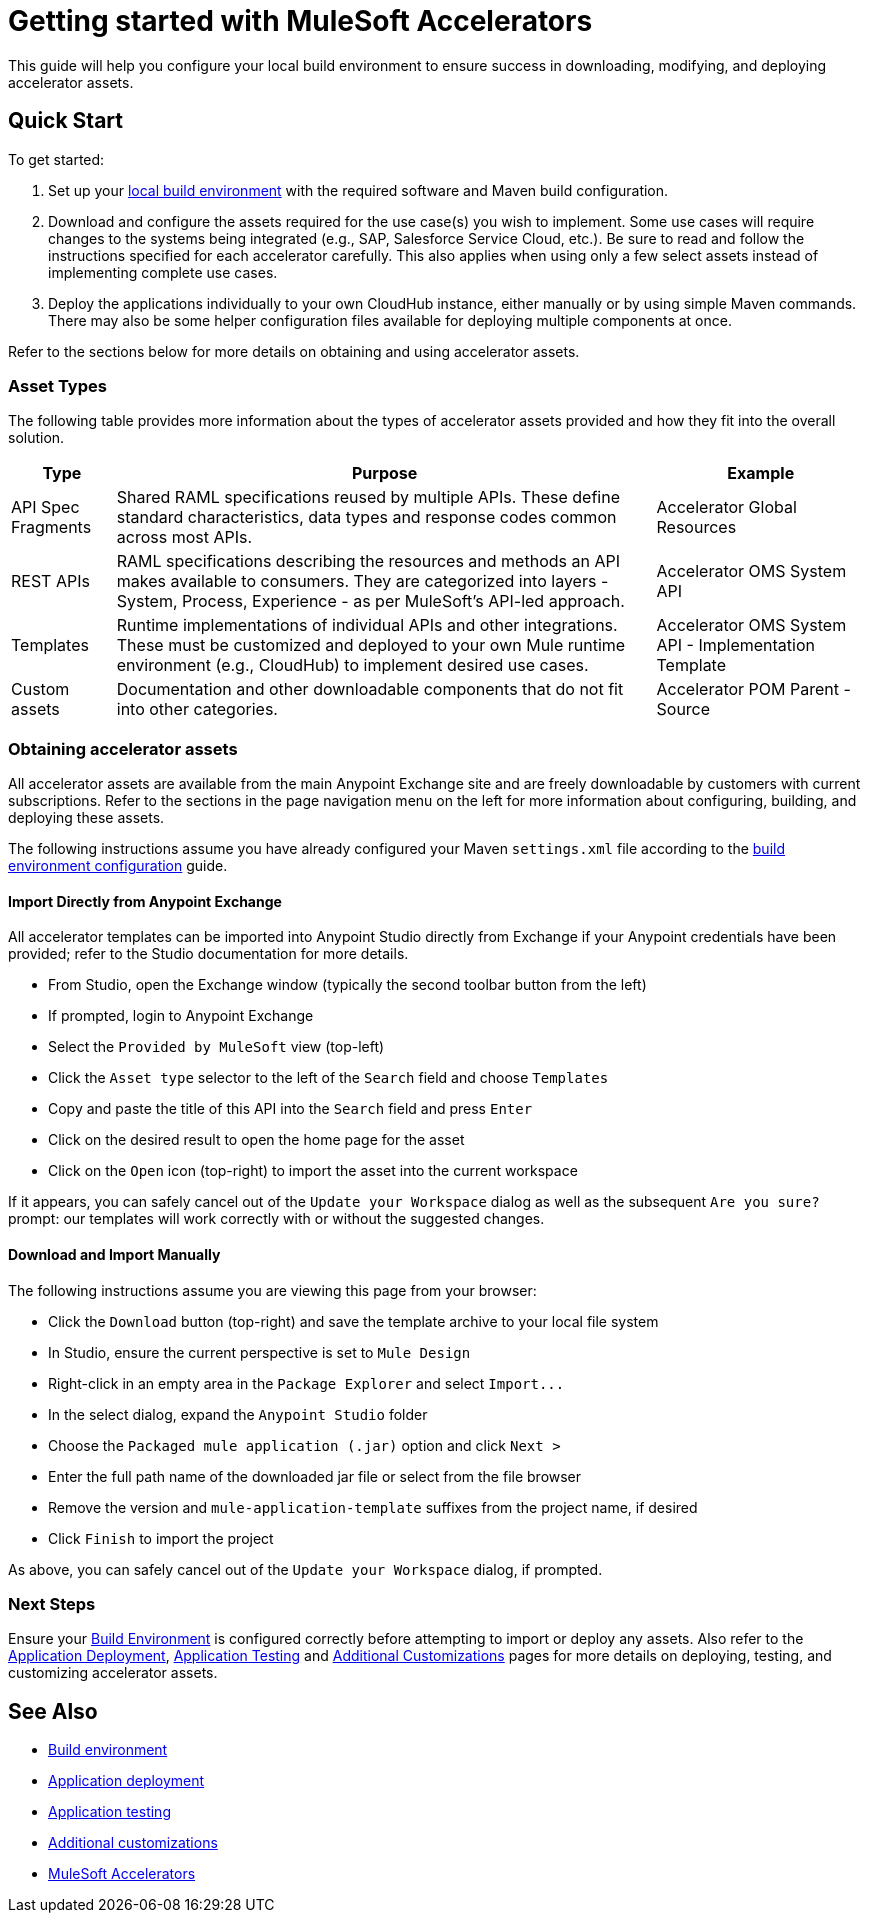 = Getting started with MuleSoft Accelerators

This guide will help you configure your local build environment to ensure success in downloading, modifying, and deploying accelerator assets.

== Quick Start

To get started:

. Set up your xref:build-environment.adoc[local build environment] with the required software and Maven build configuration.
. Download and configure the assets required for the use case(s) you wish to implement. Some use cases will require changes to the systems being integrated (e.g., SAP, Salesforce Service Cloud, etc.). Be sure to read and follow the instructions specified for each accelerator carefully. This also applies when using only a few select assets instead of implementing complete use cases.
. Deploy the applications individually to your own CloudHub instance, either manually or by using simple Maven commands. There may also be some helper configuration files available for deploying multiple components at once.

Refer to the sections below for more details on obtaining and using accelerator assets.

=== Asset Types

The following table provides more information about the types of accelerator assets provided and how they fit into the overall solution.

[%header%autowidth.spread]
|===
|Type	|Purpose	|Example
|API Spec Fragments	|Shared RAML specifications reused by multiple APIs. These define standard characteristics, data types and response codes common across most APIs.	|Accelerator Global Resources
|REST APIs	|RAML specifications describing the resources and methods an API makes available to consumers. They are categorized into layers - System, Process, Experience - as per MuleSoft's API-led approach.	|Accelerator OMS System API
|Templates	|Runtime implementations of individual APIs and other integrations. These must be customized and deployed to your own Mule runtime environment (e.g., CloudHub) to implement desired use cases.	|Accelerator OMS System API - Implementation Template
|Custom	assets |Documentation and other downloadable components that do not fit into other categories.	|Accelerator POM Parent - Source
|===

=== Obtaining accelerator assets

All accelerator assets are available from the main Anypoint Exchange site and are freely downloadable by customers with current subscriptions. Refer to the sections in the page navigation menu on the left for more information about configuring, building, and deploying these assets.

The following instructions assume you have already configured your Maven `settings.xml` file according to the xref:build-environment.adoc[build environment configuration] guide.

==== Import Directly from Anypoint Exchange

All accelerator templates can be imported into Anypoint Studio directly from Exchange if your Anypoint credentials have been provided; refer to the Studio documentation for more details.

* From Studio, open the Exchange window (typically the second toolbar button from the left)
* If prompted, login to Anypoint Exchange
* Select the `Provided by MuleSoft` view (top-left)
* Click the `Asset type` selector to the left of the `Search` field and choose `Templates`
* Copy and paste the title of this API into the `Search` field and press `Enter`
* Click on the desired result to open the home page for the asset
* Click on the `Open` icon (top-right) to import the asset into the current workspace

If it appears, you can safely cancel out of the `Update your Workspace` dialog as well as the subsequent `Are you sure?` prompt: our templates will work correctly with or without the suggested changes.

==== Download and Import Manually

The following instructions assume you are viewing this page from your browser:

* Click the `Download` button (top-right) and save the template archive to your local file system
* In Studio, ensure the current perspective is set to `Mule Design`
* Right-click in an empty area in the `Package Explorer` and select `+Import...+`
* In the select dialog, expand the `Anypoint Studio` folder
* Choose the `Packaged mule application (.jar)` option and click `Next >`
* Enter the full path name of the downloaded jar file or select from the file browser
* Remove the version and `mule-application-template` suffixes from the project name, if desired
* Click `Finish` to import the project

As above, you can safely cancel out of the `Update your Workspace` dialog, if prompted.

=== Next Steps

Ensure your xref:build-environment.adoc[Build Environment] is configured correctly before attempting to import or deploy any assets. Also refer to the xref:application-deployment.adoc[Application Deployment], xref:application-testing.adoc[Application Testing] and xref:additional-customizations.adoc[Additional Customizations] pages for more details on deploying, testing, and customizing accelerator assets.

== See Also

* xref:build-environment.adoc[Build environment]
* xref:application-deployment.adoc[Application deployment]
* xref:application-testing.adoc[Application testing]
* xref:additional-customizations.adoc[Additional customizations]
* xref:index.adoc[MuleSoft Accelerators]
